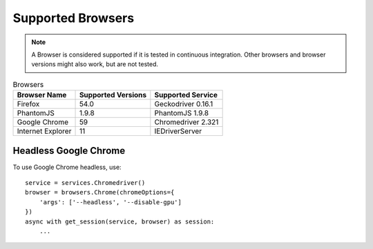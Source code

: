 Supported Browsers
##################

.. note::

    A Browser is considered supported if it is tested in continuous integration.
    Other browsers and browser versions might also work, but are not tested.


.. list-table:: Browsers
   :header-rows: 1

   * - Browser Name
     - Supported Versions
     - Supported Service
   * - Firefox
     - 54.0
     - Geckodriver 0.16.1
   * - PhantomJS
     - 1.9.8
     - PhantomJS 1.9.8
   * - Google Chrome
     - 59
     - Chromedriver 2.321
   * - Internet Explorer
     - 11
     - IEDriverServer


Headless Google Chrome
**********************


To use Google Chrome headless, use::

    service = services.Chromedriver()
    browser = browsers.Chrome(chromeOptions={
        'args': ['--headless', '--disable-gpu']
    })
    async with get_session(service, browser) as session:
        ...
